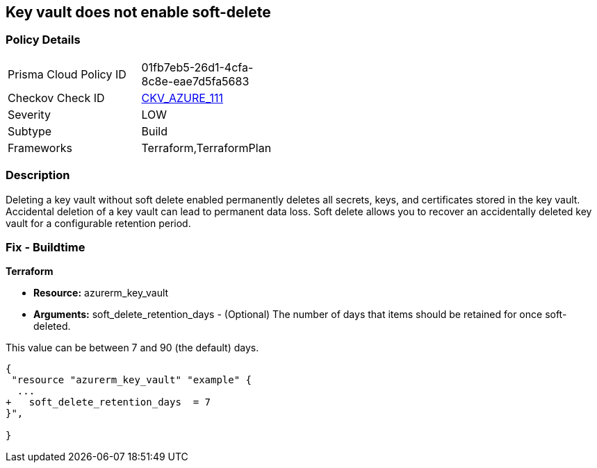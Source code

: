== Key vault does not enable soft-delete
// Key Vault does not enable soft-delete


=== Policy Details 

[width=45%]
[cols="1,1"]
|=== 
|Prisma Cloud Policy ID 
| 01fb7eb5-26d1-4cfa-8c8e-eae7d5fa5683

|Checkov Check ID 
| https://github.com/bridgecrewio/checkov/tree/master/checkov/terraform/checks/resource/azure/KeyVaultEnablesSoftDelete.py[CKV_AZURE_111]

|Severity
|LOW

|Subtype
|Build

|Frameworks
|Terraform,TerraformPlan

|=== 



=== Description 


Deleting a key vault without soft delete enabled permanently deletes all secrets, keys, and certificates stored in the key vault.
Accidental deletion of a key vault can lead to permanent data loss.
Soft delete allows you to recover an accidentally deleted key vault for a configurable retention period.

=== Fix - Buildtime


*Terraform* 


* *Resource:* azurerm_key_vault
* *Arguments:* soft_delete_retention_days - (Optional) The number of days that items should be retained for once soft-deleted.

This value can be between 7 and 90 (the default) days.


[source,go]
----
{
 "resource "azurerm_key_vault" "example" {
  ...
+   soft_delete_retention_days  = 7
}",

}
----
